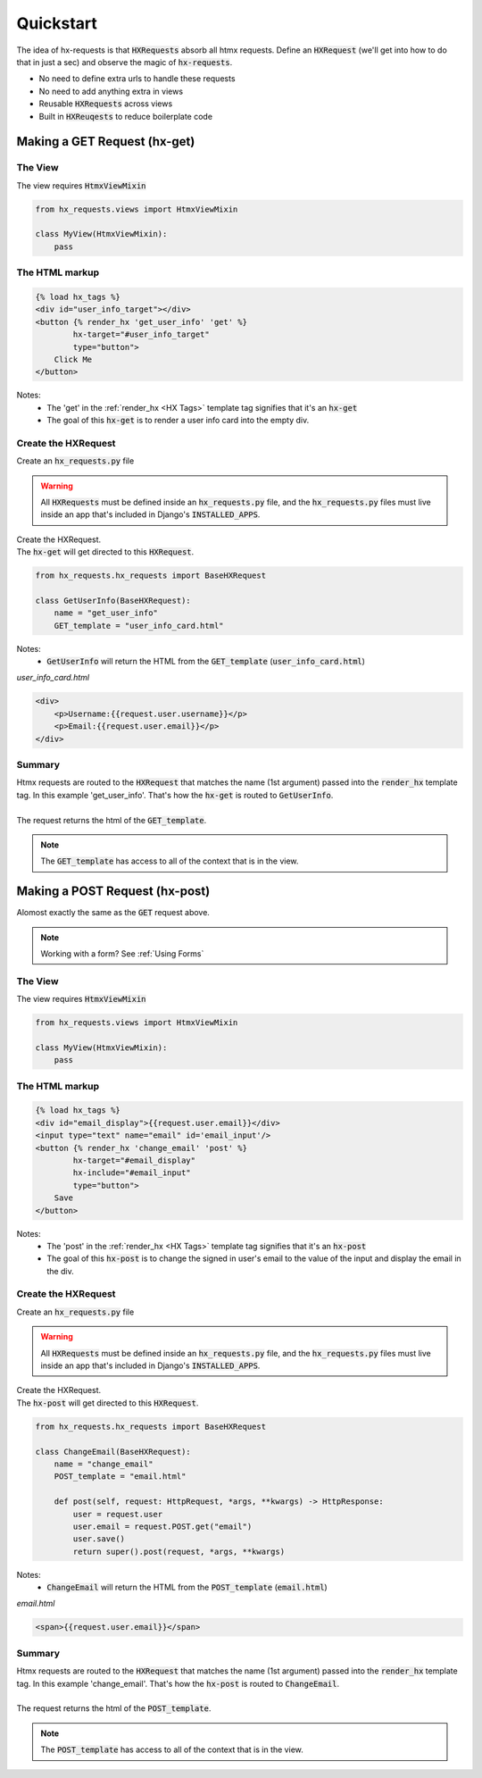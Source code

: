 Quickstart
==========

The idea of hx-requests is that :code:`HXRequests` absorb all htmx requests.
Define an :code:`HXRequest` (we'll get into how to do that in just a sec) and
observe the magic of :code:`hx-requests`.

- No need to define extra urls to handle these requests
- No need to add anything extra in views
- Reusable :code:`HXRequests` across views
- Built in :code:`HXReuqests` to reduce boilerplate code

Making a GET Request (hx-get)
---------------------------------

The View
~~~~~~~~

The view requires :code:`HtmxViewMixin`

.. code-block:: python

    from hx_requests.views import HtmxViewMixin

    class MyView(HtmxViewMixin):
        pass

The HTML markup
~~~~~~~~~~~~~~~


.. code-block:: html

    {% load hx_tags %}
    <div id="user_info_target"></div>
    <button {% render_hx 'get_user_info' 'get' %}
            hx-target="#user_info_target"
            type="button">
        Click Me
    </button>

Notes:
    - The 'get' in the :ref:`render_hx <HX Tags>` template tag signifies that it's an :code:`hx-get`
    - The goal of this :code:`hx-get` is to render a user info card into the empty div.


Create the HXRequest
~~~~~~~~~~~~~~~~~~~~

Create an :code:`hx_requests.py` file

.. warning::

    All :code:`HXRequests` must be defined inside an :code:`hx_requests.py` file, and the :code:`hx_requests.py`
    files must live inside an app that's included in Django's :code:`INSTALLED_APPS`.

| Create the HXRequest.
| The :code:`hx-get` will get directed to this :code:`HXRequest`.

.. code-block:: python

    from hx_requests.hx_requests import BaseHXRequest

    class GetUserInfo(BaseHXRequest):
        name = "get_user_info"
        GET_template = "user_info_card.html"

Notes:
    - :code:`GetUserInfo` will return the HTML from the :code:`GET_template` (:code:`user_info_card.html`)

*user_info_card.html*

.. code-block:: html

    <div>
        <p>Username:{{request.user.username}}</p>
        <p>Email:{{request.user.email}}</p>
    </div>

Summary
~~~~~~~

| Htmx requests are routed to the :code:`HXRequest` that matches the name (1st argument) passed into the :code:`render_hx` template tag. In this example 'get_user_info'. That's how the :code:`hx-get` is routed to :code:`GetUserInfo`.
|
| The request returns the html of the :code:`GET_template`.

.. note::

    The :code:`GET_template` has access to all of the context that is in the view.



Making a POST Request (hx-post)
---------------------------------

Alomost exactly the same as the :code:`GET` request above.

.. note::

    Working with a form? See :ref:`Using Forms`

The View
~~~~~~~~

The view requires :code:`HtmxViewMixin`

.. code-block:: python

    from hx_requests.views import HtmxViewMixin

    class MyView(HtmxViewMixin):
        pass

The HTML markup
~~~~~~~~~~~~~~~


.. code-block:: html

    {% load hx_tags %}
    <div id="email_display">{{request.user.email}}</div>
    <input type="text" name="email" id='email_input'/>
    <button {% render_hx 'change_email' 'post' %}
            hx-target="#email_display"
            hx-include="#email_input"
            type="button">
        Save
    </button>

Notes:
    - The 'post' in the :ref:`render_hx <HX Tags>` template tag signifies that it's an :code:`hx-post`
    - The goal of this :code:`hx-post` is to change the signed in user's email to the value of the input and display the email in the div.


Create the HXRequest
~~~~~~~~~~~~~~~~~~~~

Create an :code:`hx_requests.py` file

.. warning::

    All :code:`HXRequests` must be defined inside an :code:`hx_requests.py` file, and the :code:`hx_requests.py`
    files must live inside an app that's included in Django's :code:`INSTALLED_APPS`.

| Create the HXRequest.
| The :code:`hx-post` will get directed to this :code:`HXRequest`.

.. code-block:: python

    from hx_requests.hx_requests import BaseHXRequest

    class ChangeEmail(BaseHXRequest):
        name = "change_email"
        POST_template = "email.html"

        def post(self, request: HttpRequest, *args, **kwargs) -> HttpResponse:
            user = request.user
            user.email = request.POST.get("email")
            user.save()
            return super().post(request, *args, **kwargs)

Notes:
    - :code:`ChangeEmail` will return the HTML from the :code:`POST_template` (:code:`email.html`)

*email.html*

.. code-block:: html

    <span>{{request.user.email}}</span>

Summary
~~~~~~~

| Htmx requests are routed to the :code:`HXRequest` that matches the name (1st argument) passed into the :code:`render_hx` template tag. In this example 'change_email'. That's how the :code:`hx-post` is routed to :code:`ChangeEmail`.
|
| The request returns the html of the :code:`POST_template`.

.. note::

    The :code:`POST_template` has access to all of the context that is in the view.
